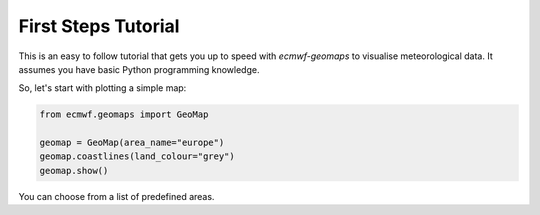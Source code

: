 First Steps Tutorial
====================

This is an easy to follow tutorial that gets you up to speed with *ecmwf-geomaps*
to visualise meteorological data.
It assumes you have basic Python programming knowledge.

So, let's start with plotting a simple map:

.. code-block:: python

    from ecmwf.geomaps import GeoMap
    
    geomap = GeoMap(area_name="europe")
    geomap.coastlines(land_colour="grey")
    geomap.show()

.. image:: _static/examples/firststeps-coastlines.png
  :width: 100%

You can choose from a list of predefined areas.


